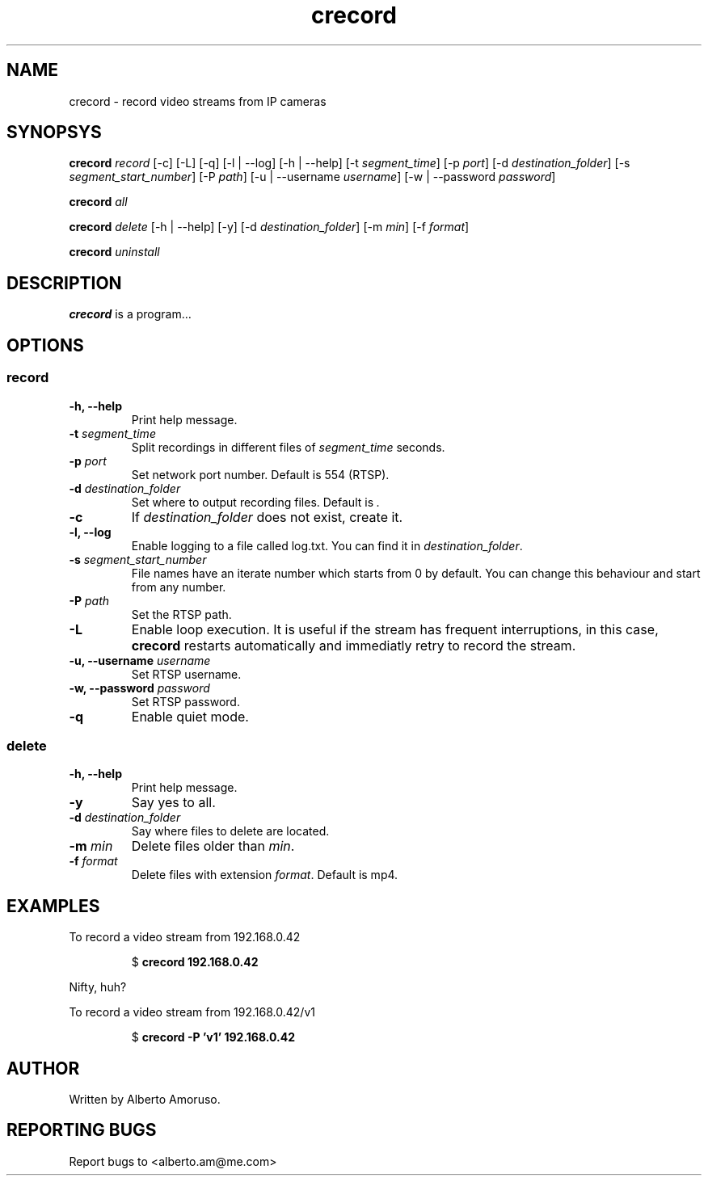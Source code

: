 .TH crecord 1 "2018 November 3" "v0.4.3"
.SH NAME
crecord - record video streams from IP cameras
.SH SYNOPSYS
.B crecord
.I record
[\-c] [\-L] [\-q] [\-l | \-\-log] [\-h | \-\-help]
[\-t \fIsegment_time\fR]
[\-p \fIport\fR]
[\-d \fIdestination_folder\fR]
[\-s \fIsegment_start_number\fR]
[\-P \fIpath\fR]
[\-u | \-\-username \fIusername\fR]
[\-w | \-\-password \fIpassword\fR]
.PP
.B crecord
.I all
.PP
.B crecord
.I delete
[\-h | \-\-help] [\-y]
[\-d \fIdestination_folder\fR]
[\-m \fImin\fR]
[\-f \fIformat\fR]
.PP
.B crecord
.I uninstall
.SH DESCRIPTION
.B crecord
is a program…
.SH OPTIONS
.SS record
.TP
.B \-h, \-\-help
Print help message.
.TP
.B \-t \fIsegment_time
Split recordings in different files of \fIsegment_time\fR seconds.
.TP
.B \-p \fIport\fR
Set network port number. Default is 554 (RTSP).
.TP
.B \-d \fIdestination_folder\fR
Set where to output recording files. Default is \fI.\fR
.TP
.B \-c
If \fIdestination_folder\fR does not exist, create it.
.TP
.B \-l, \-\-log
Enable logging to a file called log.txt. You can find it in \fIdestination_folder\fR.
.TP
.B \-s \fIsegment_start_number\fR
File names have an iterate number which starts from 0 by default. You can change this behaviour and start from any number.
.TP
.B \-P \fIpath\fR
Set the RTSP path.
.TP
.B \-L
Enable loop execution. It is useful if the stream has frequent interruptions, in this case, \fBcrecord\fR restarts automatically and immediatly retry to record the stream.
.TP
.B \-u, \-\-username \fIusername\fR
Set RTSP username.
.TP
.B \-w, \-\-password \fIpassword\fR
Set RTSP password.
.TP
.B \-q
Enable quiet mode.
.SS delete
.TP
.B \-h, \-\-help
Print help message.
.TP
.B \-y
Say yes to all.
.TP
.B \-d \fIdestination_folder\fR
Say where files to delete are located.
.TP
.B \-m \fImin\fR
Delete files older than \fImin\fR.
.TP
.B \-f \fIformat\fR
Delete files with extension \fIformat\fR. Default is mp4.
.SH EXAMPLES
To record a video stream from 192.168.0.42
.PP
.nf
.RS
.RB $ " crecord 192.168.0.42"
.RE
.fi
.PP
Nifty, huh?
.PP
To record a video stream from 192.168.0.42/v1
.PP
.nf
.RS
.RB $ " crecord -P 'v1' 192.168.0.42"
.RE
.fi
.PP
.SH AUTHOR
Written by Alberto Amoruso.
.SH REPORTING BUGS
Report bugs to <alberto.am@me.com>
